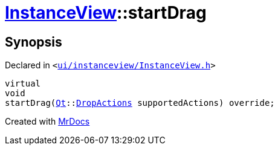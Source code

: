[#InstanceView-startDrag]
= xref:InstanceView.adoc[InstanceView]::startDrag
:relfileprefix: ../
:mrdocs:


== Synopsis

Declared in `&lt;https://github.com/PrismLauncher/PrismLauncher/blob/develop/launcher/ui/instanceview/InstanceView.h#L111[ui&sol;instanceview&sol;InstanceView&period;h]&gt;`

[source,cpp,subs="verbatim,replacements,macros,-callouts"]
----
virtual
void
startDrag(xref:Qt.adoc[Qt]::xref:Qt/DropActions.adoc[DropActions] supportedActions) override;
----



[.small]#Created with https://www.mrdocs.com[MrDocs]#
